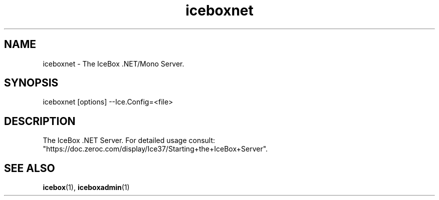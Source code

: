 .TH iceboxnet 1

.SH NAME

iceboxnet - The IceBox .NET/Mono Server.

.SH SYNOPSIS

iceboxnet [options] --Ice.Config=<file>

.SH DESCRIPTION

The IceBox .NET Server. For detailed usage consult:
.br
"https://doc.zeroc.com/display/Ice37/Starting+the+IceBox+Server".

.SH SEE ALSO

.BR icebox (1),
.BR iceboxadmin (1)
